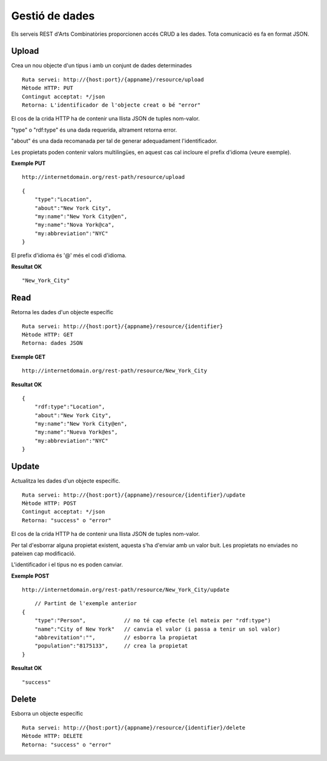 Gestió de dades
======================================================================================

Els serveis REST d'Arts Combinatòries proporcionen accés CRUD a les dades. Tota comunicació es fa en format JSON.

Upload
------------------

Crea un nou objecte d'un tipus i amb un conjunt de dades determinades

::

    Ruta servei: http://{host:port}/{appname}/resource/upload
    Mètode HTTP: PUT
    Contingut acceptat: */json
    Retorna: L'identificador de l'objecte creat o bé "error"

El cos de la crida HTTP ha de contenir una llista JSON de tuples nom-valor. 

"type" o "rdf:type" és una dada requerida, altrament retorna error. 

"about" és una dada recomanada per tal de generar adequadament l'identificador.

Les propietats poden contenir valors multilingües, en aquest cas cal incloure el prefix d'idioma (veure exemple).

**Exemple PUT**

::

    http://internetdomain.org/rest-path/resource/upload

::

    {
        "type":"Location",
        "about":"New York City",
        "my:name":"New York City@en",
        "my:name":"Nova York@ca",
        "my:abbreviation":"NYC"
    }
    
El prefix d'idioma és '@' més el codi d'idioma.

**Resultat OK**

::

    "New_York_City"


Read
-------------------

Retorna les dades d'un objecte específic

::

    Ruta servei: http://{host:port}/{appname}/resource/{identifier}
    Mètode HTTP: GET
    Retorna: dades JSON

**Exemple GET**

::

    http://internetdomain.org/rest-path/resource/New_York_City

**Resultat OK**

::

    {
        "rdf:type":"Location",
        "about":"New York City",
        "my:name":"New York City@en",
        "my:name":"Nueva York@es",
        "my:abbreviation":"NYC"
    }


Update
-----------------------

Actualitza les dades d'un objecte específic.

::

    Ruta servei: http://{host:port}/{appname}/resource/{identifier}/update
    Mètode HTTP: POST
    Contingut acceptat: */json
    Retorna: "success" o "error"

El cos de la crida HTTP ha de contenir una llista JSON de tuples nom-valor.

Per tal d'esborrar alguna propietat existent, aquesta s'ha d'enviar amb un valor buit. Les propietats no enviades no pateixen cap modificació.

L'identificador i el tipus no es poden canviar.

**Exemple POST**

::

    http://internetdomain.org/rest-path/resource/New_York_City/update

::

	// Partint de l'exemple anterior
    {
        "type":"Person",            // no té cap efecte (el mateix per "rdf:type")
        "name":"City of New York"   // canvia el valor (i passa a tenir un sol valor)
        "abbrevitation":"",         // esborra la propietat
        "population":"8175133",     // crea la propietat
    }

**Resultat OK**

::

    "success"


Delete
---------------------

Esborra un objecte específic

::

    Ruta servei: http://{host:port}/{appname}/resource/{identifier}/delete
    Mètode HTTP: DELETE
    Retorna: "success" o "error"




